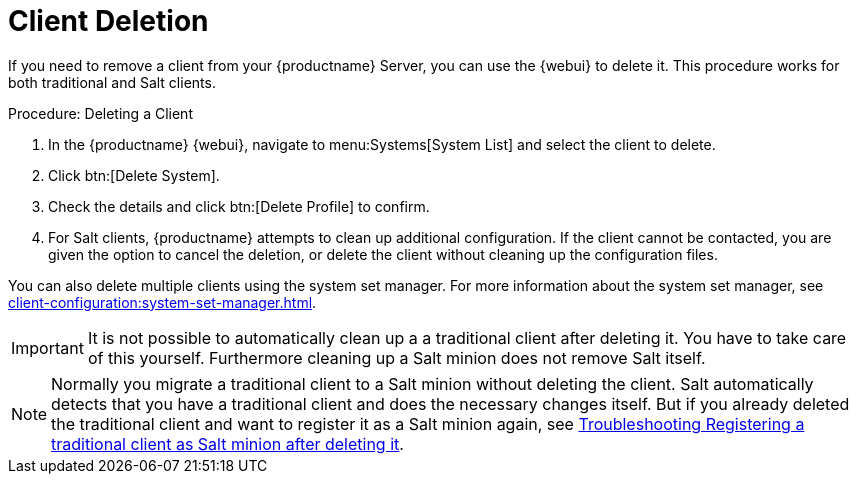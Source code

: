 [[delete.clients]]
= Client Deletion

If you need to remove a client from your {productname} Server, you can use the {webui} to delete it.
This procedure works for both traditional and Salt clients.



.Procedure: Deleting a Client
. In the {productname} {webui}, navigate to menu:Systems[System List] and select the client to delete.
. Click btn:[Delete System].
. Check the details and click btn:[Delete Profile] to confirm.
. For Salt clients, {productname} attempts to clean up additional configuration.
  If the client cannot be contacted, you are given the option to cancel the deletion, or delete the client without cleaning up the configuration files.


You can also delete multiple clients using the system set manager.
For more information about the system set manager, see xref:client-configuration:system-set-manager.adoc[].

[IMPORTANT]
====
It is not possible to automatically clean up a a traditional client after deleting it. You have to take care of this
yourself. Furthermore cleaning up a Salt minion does not remove Salt itself.
====

[NOTE]
====
Normally you migrate a traditional client to a Salt minion without deleting the client. 
Salt automatically detects that you have a traditional client and does the necessary changes itself. 
But if you already deleted the traditional client and want to register it as a Salt minion again, see
xref:administration:tshoot-register-trad-as-salt-after-deletion.adoc[Troubleshooting Registering a traditional client as Salt minion after deleting it].
====
